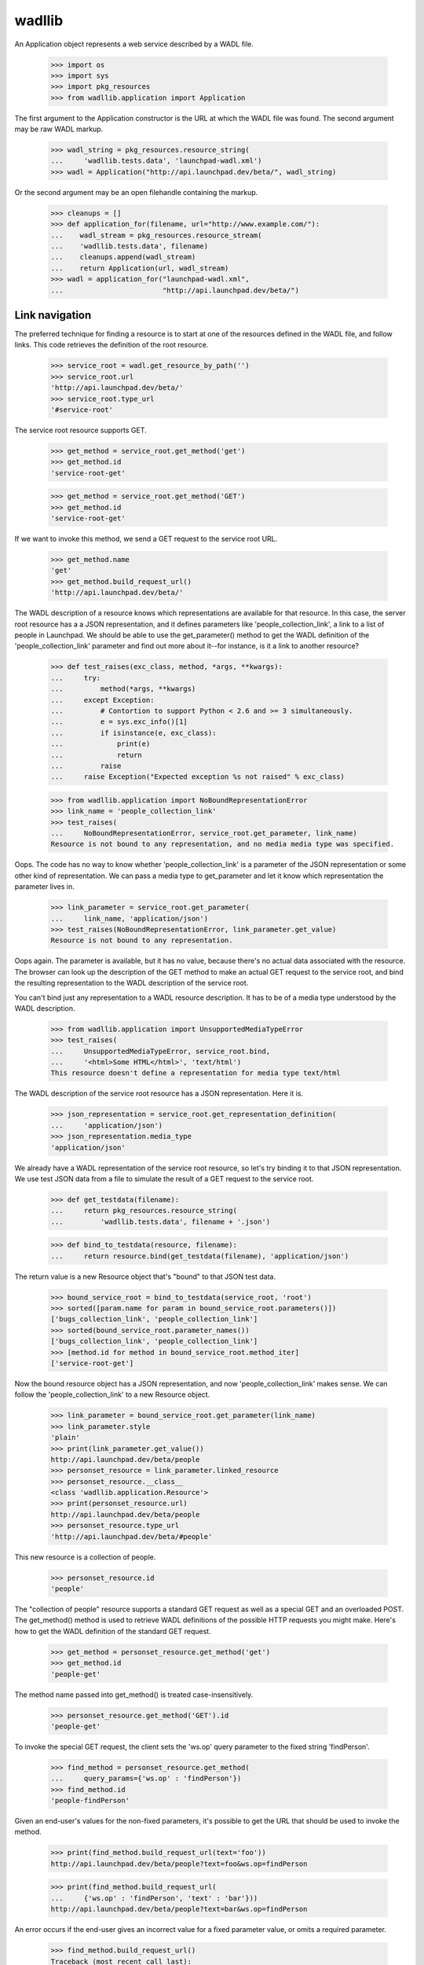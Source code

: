 ..
   Copyright (C) 2008-2013 Canonical Ltd.

   This file is part of wadllib.

   wadllib is free software: you can redistribute it and/or modify it under
   the terms of the GNU Lesser General Public License as published by the
   Free Software Foundation, version 3 of the License.

   wadllib is distributed in the hope that it will be useful, but WITHOUT ANY
   WARRANTY; without even the implied warranty of MERCHANTABILITY or FITNESS
   FOR A PARTICULAR PURPOSE. See the GNU Lesser General Public License for
   more details.

   You should have received a copy of the GNU Lesser General Public License
   along with wadllib. If not, see <http://www.gnu.org/licenses/>.

=======
wadllib
=======

An Application object represents a web service described by a WADL
file.

   >>> import os
   >>> import sys
   >>> import pkg_resources
   >>> from wadllib.application import Application

The first argument to the Application constructor is the URL at which
the WADL file was found. The second argument may be raw WADL markup.

   >>> wadl_string = pkg_resources.resource_string(
   ...     'wadllib.tests.data', 'launchpad-wadl.xml')
   >>> wadl = Application("http://api.launchpad.dev/beta/", wadl_string)

Or the second argument may be an open filehandle containing the markup.

   >>> cleanups = []
   >>> def application_for(filename, url="http://www.example.com/"):
   ...    wadl_stream = pkg_resources.resource_stream(
   ...    'wadllib.tests.data', filename)
   ...    cleanups.append(wadl_stream)
   ...    return Application(url, wadl_stream)
   >>> wadl = application_for("launchpad-wadl.xml",
   ...                        "http://api.launchpad.dev/beta/")


Link navigation
===============

The preferred technique for finding a resource is to start at one of
the resources defined in the WADL file, and follow links. This code
retrieves the definition of the root resource.

   >>> service_root = wadl.get_resource_by_path('')
   >>> service_root.url
   'http://api.launchpad.dev/beta/'
   >>> service_root.type_url
   '#service-root'

The service root resource supports GET.

   >>> get_method = service_root.get_method('get')
   >>> get_method.id
   'service-root-get'

   >>> get_method = service_root.get_method('GET')
   >>> get_method.id
   'service-root-get'

If we want to invoke this method, we send a GET request to the service
root URL.

   >>> get_method.name
   'get'
   >>> get_method.build_request_url()
   'http://api.launchpad.dev/beta/'

The WADL description of a resource knows which representations are
available for that resource. In this case, the server root resource
has a a JSON representation, and it defines parameters like
'people_collection_link', a link to a list of people in Launchpad. We
should be able to use the get_parameter() method to get the WADL
definition of the 'people_collection_link' parameter and find out more
about it--for instance, is it a link to another resource?

   >>> def test_raises(exc_class, method, *args, **kwargs):
   ...     try:
   ...         method(*args, **kwargs)
   ...     except Exception:
   ...         # Contortion to support Python < 2.6 and >= 3 simultaneously.
   ...         e = sys.exc_info()[1]
   ...         if isinstance(e, exc_class):
   ...             print(e)
   ...             return
   ...         raise
   ...     raise Exception("Expected exception %s not raised" % exc_class)

   >>> from wadllib.application import NoBoundRepresentationError
   >>> link_name = 'people_collection_link'
   >>> test_raises(
   ...     NoBoundRepresentationError, service_root.get_parameter, link_name)
   Resource is not bound to any representation, and no media media type was specified.

Oops. The code has no way to know whether 'people_collection_link' is
a parameter of the JSON representation or some other kind of
representation. We can pass a media type to get_parameter and let it
know which representation the parameter lives in.

   >>> link_parameter = service_root.get_parameter(
   ...     link_name, 'application/json')
   >>> test_raises(NoBoundRepresentationError, link_parameter.get_value)
   Resource is not bound to any representation.

Oops again. The parameter is available, but it has no value, because
there's no actual data associated with the resource. The browser can
look up the description of the GET method to make an actual GET
request to the service root, and bind the resulting representation to
the WADL description of the service root.

You can't bind just any representation to a WADL resource description.
It has to be of a media type understood by the WADL description.

   >>> from wadllib.application import UnsupportedMediaTypeError
   >>> test_raises(
   ...     UnsupportedMediaTypeError, service_root.bind,
   ...     '<html>Some HTML</html>', 'text/html')
   This resource doesn't define a representation for media type text/html

The WADL description of the service root resource has a JSON
representation. Here it is.

   >>> json_representation = service_root.get_representation_definition(
   ...     'application/json')
   >>> json_representation.media_type
   'application/json'

We already have a WADL representation of the service root resource, so
let's try binding it to that JSON representation. We use test JSON
data from a file to simulate the result of a GET request to the
service root.

   >>> def get_testdata(filename):
   ...     return pkg_resources.resource_string(
   ...         'wadllib.tests.data', filename + '.json')

   >>> def bind_to_testdata(resource, filename):
   ...     return resource.bind(get_testdata(filename), 'application/json')

The return value is a new Resource object that's "bound" to that JSON
test data.

   >>> bound_service_root = bind_to_testdata(service_root, 'root')
   >>> sorted([param.name for param in bound_service_root.parameters()])
   ['bugs_collection_link', 'people_collection_link']
   >>> sorted(bound_service_root.parameter_names())
   ['bugs_collection_link', 'people_collection_link']
   >>> [method.id for method in bound_service_root.method_iter]
   ['service-root-get']

Now the bound resource object has a JSON representation, and now
'people_collection_link' makes sense. We can follow the
'people_collection_link' to a new Resource object.

   >>> link_parameter = bound_service_root.get_parameter(link_name)
   >>> link_parameter.style
   'plain'
   >>> print(link_parameter.get_value())
   http://api.launchpad.dev/beta/people
   >>> personset_resource = link_parameter.linked_resource
   >>> personset_resource.__class__
   <class 'wadllib.application.Resource'>
   >>> print(personset_resource.url)
   http://api.launchpad.dev/beta/people
   >>> personset_resource.type_url
   'http://api.launchpad.dev/beta/#people'

This new resource is a collection of people.

   >>> personset_resource.id
   'people'

The "collection of people" resource supports a standard GET request as
well as a special GET and an overloaded POST. The get_method() method
is used to retrieve WADL definitions of the possible HTTP requests you
might make. Here's how to get the WADL definition of the standard GET
request.

   >>> get_method = personset_resource.get_method('get')
   >>> get_method.id
   'people-get'

The method name passed into get_method() is treated case-insensitively.

   >>> personset_resource.get_method('GET').id
   'people-get'

To invoke the special GET request, the client sets the 'ws.op' query
parameter to the fixed string 'findPerson'.

   >>> find_method = personset_resource.get_method(
   ...     query_params={'ws.op' : 'findPerson'})
   >>> find_method.id
   'people-findPerson'

Given an end-user's values for the non-fixed parameters, it's possible
to get the URL that should be used to invoke the method.

   >>> print(find_method.build_request_url(text='foo'))
   http://api.launchpad.dev/beta/people?text=foo&ws.op=findPerson

   >>> print(find_method.build_request_url(
   ...     {'ws.op' : 'findPerson', 'text' : 'bar'}))
   http://api.launchpad.dev/beta/people?text=bar&ws.op=findPerson

An error occurs if the end-user gives an incorrect value for a fixed
parameter value, or omits a required parameter.

   >>> find_method.build_request_url()
   Traceback (most recent call last):
   ...
   ValueError: No value for required parameter 'text'

   >>> find_method.build_request_url(
   ...     {'ws.op' : 'findAPerson', 'text' : 'foo'})
   ... # doctest: +ELLIPSIS, +NORMALIZE_WHITESPACE
   Traceback (most recent call last):
   ...
   ValueError: Value 'findAPerson' for parameter 'ws.op' conflicts
   with fixed value 'findPerson'

To invoke the overloaded POST request, the client sets the 'ws.op'
query variable to the fixed string 'newTeam':

   >>> create_team_method = personset_resource.get_method(
   ...     'post', representation_params={'ws.op' : 'newTeam'})
   >>> create_team_method.id
   'people-newTeam'

findMethod() returns None when there's no WADL method matching the
name or the fixed parameters.

   >>> print(personset_resource.get_method('nosuchmethod'))
   None

   >>> print(personset_resource.get_method(
   ...     'post', query_params={'ws_op' : 'nosuchparam'}))
   None

Let's say the browser makes a GET request to the person set resource
and gets back a representation. We can bind that representation to our
description of the person set resource.

   >>> bound_personset = bind_to_testdata(personset_resource, 'personset')
   >>> bound_personset.get_parameter("start").get_value()
   0
   >>> bound_personset.get_parameter("total_size").get_value()
   63

We can keep following links indefinitely, so long as we bind to a
representation to each resource as we get it, and use the
representation to find the next link.

   >>> next_page_link = bound_personset.get_parameter("next_collection_link")
   >>> print(next_page_link.get_value())
   http://api.launchpad.dev/beta/people?ws.start=5&ws.size=5
   >>> page_two = next_page_link.linked_resource
   >>> bound_page_two = bind_to_testdata(page_two, 'personset-page2')
   >>> print(bound_page_two.url)
   http://api.launchpad.dev/beta/people?ws.start=5&ws.size=5
   >>> bound_page_two.get_parameter("start").get_value()
   5
   >>> print(bound_page_two.get_parameter("next_collection_link").get_value())
   http://api.launchpad.dev/beta/people?ws.start=10&ws.size=5

Let's say the browser makes a POST request that invokes the 'newTeam'
named operation. The response will include a number of HTTP headers,
including 'Location', which points the way to the newly created team.

   >>> headers = { 'Location' : 'http://api.launchpad.dev/~newteam' }
   >>> response = create_team_method.response.bind(headers)
   >>> location_parameter = response.get_parameter('Location')
   >>> location_parameter.get_value()
   'http://api.launchpad.dev/~newteam'
   >>> new_team = location_parameter.linked_resource
   >>> new_team.url
   'http://api.launchpad.dev/~newteam'
   >>> new_team.type_url
   'http://api.launchpad.dev/beta/#team'

Examining links
---------------

The 'linked_resource' property of a parameter lets you follow a link
to another object. The 'link' property of a parameter lets you examine
links before following them.

    >>> import json
    >>> links_wadl = application_for('links-wadl.xml')
    >>> service_root = links_wadl.get_resource_by_path('')
    >>> representation = json.dumps(
    ...     {'scalar_value': 'foo',
    ...      'known_link': 'http://known/',
    ...      'unknown_link': 'http://unknown/'})
    >>> bound_root = service_root.bind(representation)

    >>> print(bound_root.get_parameter("scalar_value").link)
    None

    >>> known_resource = bound_root.get_parameter("known_link")
    >>> unknown_resource = bound_root.get_parameter("unknown_link")

    >>> print(known_resource.link.can_follow)
    True
    >>> print(unknown_resource.link.can_follow)
    False

A link whose type is unknown is a link to a resource not described by
WADL. Following this link using .linked_resource or .link.follow will
cause a wadllib error. You'll need to follow the link using a general
HTTP library or some other tool.

    >>> known_resource.link.follow
    <wadllib.application.Resource object ...>
    >>> known_resource.linked_resource
    <wadllib.application.Resource object ...>

    >>> from wadllib.application import WADLError
    >>> test_raises(WADLError, getattr, unknown_resource.link, 'follow')
    Cannot follow a link when the target has no WADL
    description. Try using a general HTTP client instead.

    >>> test_raises(WADLError, getattr, unknown_resource, 'linked_resource')
    Cannot follow a link when the target has no WADL
    description. Try using a general HTTP client instead.

Creating a Resource from a representation definition
====================================================

Although every representation is a representation of some HTTP
resource, an HTTP resource doesn't necessarily correspond directly to
a WADL <resource> or <resource_type> tag. Sometimes a representation
is defined within a WADL <method> tag.

   >>> find_method = personset_resource.get_method(
   ...     query_params={'ws.op' : 'find'})
   >>> find_method.id
   'people-find'

   >>> representation_definition = (
   ...     find_method.response.get_representation_definition(
   ...     'application/json'))

There may be no WADL <resource> or <resource_type> tag for the
representation defined here. That's why wadllib makes it possible to
instantiate an anonymous Resource object using only the representation
definition.

   >>> from wadllib.application import Resource
   >>> anonymous_resource = Resource(
   ...     wadl, "http://foo/", representation_definition.tag)

We can bind this resource to a representation, as long as we
explicitly pass in the representation definition.

   >>> anonymous_resource = anonymous_resource.bind(
   ...     get_testdata('personset'), 'application/json',
   ...     representation_definition=representation_definition)

Once the resource is bound to a representation, we can get its
parameter values.

   >>> print(anonymous_resource.get_parameter(
   ...     'total_size', 'application/json').get_value())
   63

Resource instantiation
======================

If you happen to have the URL to an object lying around, and you know
its type, you can construct a Resource object directly instead of
by following links.

   >>> from wadllib.application import Resource
   >>> limi_person = Resource(wadl, "http://api.launchpad.dev/beta/~limi",
   ...     "http://api.launchpad.dev/beta/#person")
   >>> sorted([method.id for method in limi_person.method_iter])[:3]
   ['person-acceptInvitationToBeMemberOf', 'person-addMember', 'person-declineInvitationToBeMemberOf']

   >>> bound_limi = bind_to_testdata(limi_person, 'person-limi')
   >>> sorted(bound_limi.parameter_names())[:3]
   ['admins_collection_link', 'confirmed_email_addresses_collection_link',
    'date_created']
   >>> languages_link = bound_limi.get_parameter("languages_collection_link")
   >>> print(languages_link.get_value())
   http://api.launchpad.dev/beta/~limi/languages

You can bind a Resource to a representation when you create it.

   >>> limi_data = get_testdata('person-limi')
   >>> bound_limi = Resource(
   ...     wadl, "http://api.launchpad.dev/beta/~limi",
   ...     "http://api.launchpad.dev/beta/#person", limi_data,
   ...     "application/json")
   >>> print(bound_limi.get_parameter(
   ...     "languages_collection_link").get_value())
   http://api.launchpad.dev/beta/~limi/languages

By default the representation is treated as a string and processed
according to the media type you pass into the Resource constructor. If
you've already processed the representation, pass in False for the
'representation_needs_processing' argument.

   >>> from wadllib import _make_unicode
   >>> processed_limi_data = json.loads(_make_unicode(limi_data))
   >>> bound_limi = Resource(wadl, "http://api.launchpad.dev/beta/~limi",
   ...     "http://api.launchpad.dev/beta/#person", processed_limi_data,
   ...     "application/json", False)
   >>> print(bound_limi.get_parameter(
   ...     "languages_collection_link").get_value())
   http://api.launchpad.dev/beta/~limi/languages

Most of the time, the representation of a resource is of the type
you'd get by sending a standard GET to that resource. If that's not
the case, you can specify a RepresentationDefinition as the
'representation_definition' argument to bind() or the Resource
constructor, to show what the representation really looks like. Here's
an example.

There's a method on a person resource such as bound_limi that's
identified by a distinctive query argument: ws.op=getMembersByStatus.

   >>> method = bound_limi.get_method(
   ...     query_params={'ws.op' : 'findPathToTeam'})

Invoke this method with a GET request and you'll get back a page from
a list of people.

   >>> people_page_repr_definition = (
   ...     method.response.get_representation_definition('application/json'))
   >>> people_page_repr_definition.tag.attrib['href']
   'http://api.launchpad.dev/beta/#person-page'

As it happens, we have a page from a list of people to use as test data.

   >>> people_page_repr = get_testdata('personset')

If we bind the resource to the result of the method invocation as
happened above, we don't be able to access any of the parameters we'd
expect. wadllib will think the representation is of type
'person-full', the default GET type for bound_limi.

   >>> bad_people_page = bound_limi.bind(people_page_repr)
   >>> print(bad_people_page.get_parameter('total_size'))
   None

Since we don't actually have a 'person-full' representation, we won't
be able to get values for the parameters of that kind of
representation.

   >>> bad_people_page.get_parameter('name').get_value()
   Traceback (most recent call last):
   ...
   KeyError: 'name'

So that's a dead end. *But*, if we pass the correct representation
type into bind(), we can access the parameters associated with a
'person-page' representation.

   >>> people_page = bound_limi.bind(
   ...     people_page_repr,
   ...     representation_definition=people_page_repr_definition)
   >>> people_page.get_parameter('total_size').get_value()
   63

If you invoke the method and ask for a media type other than JSON, you
won't get anything.

   >>> print(method.response.get_representation_definition('text/html'))
   None

Data type conversion
--------------------

The values of date and dateTime parameters are automatically converted to
Python datetime objects.

   >>> data_type_wadl = application_for('data-types-wadl.xml')
   >>> service_root = data_type_wadl.get_resource_by_path('')

   >>> representation = json.dumps(
   ...     {'a_date': '2007-10-20',
   ...      'a_datetime': '2005-06-06T08:59:51.619713+00:00'})
   >>> bound_root = service_root.bind(representation, 'application/json')

   >>> bound_root.get_parameter('a_date').get_value()
   datetime.datetime(2007, 10, 20, 0, 0)
   >>> bound_root.get_parameter('a_datetime').get_value()
   datetime.datetime(2005, 6, 6, 8, ...)

A 'date' field can include a timestamp, and a 'datetime' field can
omit one. wadllib will turn both into datetime objects.

   >>> representation = json.dumps(
   ...     {'a_date': '2005-06-06T08:59:51.619713+00:00',
   ...      'a_datetime': '2007-10-20'})
   >>> bound_root = service_root.bind(representation, 'application/json')

   >>> bound_root.get_parameter('a_datetime').get_value()
   datetime.datetime(2007, 10, 20, 0, 0)
   >>> bound_root.get_parameter('a_date').get_value()
   datetime.datetime(2005, 6, 6, 8, ...)

If a date or dateTime parameter has a null value, you get None. If the
value is a string that can't be parsed to a datetime object, you get a
ValueError.

   >>> representation = json.dumps(
   ...     {'a_date': 'foo', 'a_datetime': None})
   >>> bound_root = service_root.bind(representation, 'application/json')
   >>> bound_root.get_parameter('a_date').get_value()
   Traceback (most recent call last):
   ...
   ValueError: foo
   >>> print(bound_root.get_parameter('a_datetime').get_value())
   None

Representation creation
=======================

You must provide a representation when invoking certain methods. The
representation() method helps you build one without knowing the
details of how a representation is put together.

   >>> create_team_method.build_representation(
   ...     display_name='Joe Bloggs', name='joebloggs')
   ('application/x-www-form-urlencoded', 'display_name=Joe+Bloggs&name=joebloggs&ws.op=newTeam')

The return value of build_representation is a 2-tuple containing the
media type of the built representation, and the string representation
itself. Along with the resource's URL, this is all you need to send
the representation to a web server.

   >>> bound_limi.get_method('patch').build_representation(name='limi2')
   ('application/json', '{"name": "limi2"}')

Representations may require values for certain parameters.

   >>> create_team_method.build_representation()
   Traceback (most recent call last):
   ...
   ValueError: No value for required parameter 'display_name'

   >>> bound_limi.get_method('put').build_representation(name='limi2')
   Traceback (most recent call last):
   ...
   ValueError: No value for required parameter 'mugshot_link'

Some representations may safely include binary data.

   >>> binary_stream = pkg_resources.resource_stream(
   ...     'wadllib.tests.data', 'multipart-binary-wadl.xml')
   >>> cleanups.append(binary_stream)
   >>> binary_wadl = Application(
   ...     "http://www.example.com/", binary_stream)
   >>> service_root = binary_wadl.get_resource_by_path('')

Define a helper that processes the representation the same way
zope.publisher would.

   >>> import cgi
   >>> import io
   >>> def assert_message_parts(media_type, doc, expected):
   ...     environ = {
   ...         'REQUEST_METHOD': 'POST',
   ...         'CONTENT_TYPE': media_type,
   ...         'CONTENT_LENGTH': str(len(doc)),
   ...         }
   ...     kwargs = (
   ...         {'encoding': 'UTF-8'} if sys.version_info[0] >= 3 else {})
   ...     fs = cgi.FieldStorage(
   ...         fp=io.BytesIO(doc), environ=environ, keep_blank_values=1,
   ...         **kwargs)
   ...     values = []
   ...     def append_values(fields):
   ...         for field in fields:
   ...             if field.list:
   ...                 append_values(field.list)
   ...             else:
   ...                 values.append(field.value)
   ...     append_values(fs.list)
   ...     assert values == expected, (
   ...         'Expected %s, got %s' % (expected, values))

   >>> method = service_root.get_method('post', 'multipart/form-data')
   >>> media_type, doc = method.build_representation(
   ...     text_field="text", binary_field=b"\x01\x02\r\x81\r")
   >>> print(media_type)
   multipart/form-data; boundary=...
   >>> assert_message_parts(media_type, doc, ['text', b'\x01\x02\r\x81\r'])

   >>> method = service_root.get_method('post', 'multipart/form-data')
   >>> media_type, doc = method.build_representation(
   ...     text_field=u"text", binary_field=b"\x01\x02\r\x81\r")
   >>> print(media_type)
   multipart/form-data; boundary=...
   >>> assert_message_parts(media_type, doc, ['text', b'\x01\x02\r\x81\r'])

   >>> method = service_root.get_method('post', 'multipart/form-data')
   >>> media_type, doc = method.build_representation(
   ...     text_field="text\n", binary_field=b"\x01\x02\r\x81\n\r")
   >>> print(media_type)
   multipart/form-data; boundary=...
   >>> assert_message_parts(
   ...     media_type, doc, ['text\r\n', b'\x01\x02\r\x81\n\r'])

   >>> method = service_root.get_method('post', 'multipart/form-data')
   >>> media_type, doc = method.build_representation(
   ...     text_field=u"text\n", binary_field=b"\x01\x02\r\x81\n\r")
   >>> print(media_type)
   multipart/form-data; boundary=...
   >>> assert_message_parts(
   ...     media_type, doc, ['text\r\n', b'\x01\x02\r\x81\n\r'])

   >>> method = service_root.get_method('post', 'multipart/form-data')
   >>> media_type, doc = method.build_representation(
   ...     text_field="text\r\nmore\r\n",
   ...     binary_field=b"\x01\x02\r\n\x81\r\x82\n")
   >>> print(media_type)
   multipart/form-data; boundary=...
   >>> assert_message_parts(
   ...     media_type, doc, ['text\r\nmore\r\n', b'\x01\x02\r\n\x81\r\x82\n'])

   >>> method = service_root.get_method('post', 'multipart/form-data')
   >>> media_type, doc = method.build_representation(
   ...     text_field=u"text\r\nmore\r\n",
   ...     binary_field=b"\x01\x02\r\n\x81\r\x82\n")
   >>> print(media_type)
   multipart/form-data; boundary=...
   >>> assert_message_parts(
   ...     media_type, doc, ['text\r\nmore\r\n', b'\x01\x02\r\n\x81\r\x82\n'])

   >>> method = service_root.get_method('post', 'text/unknown')
   >>> method.build_representation(field="value")
   Traceback (most recent call last):
   ...
   ValueError: Unsupported media type: 'text/unknown'

Options
=======

Some parameters take values from a predefined list of options.

   >>> option_wadl = application_for('options-wadl.xml')
   >>> definitions = option_wadl.representation_definitions
   >>> service_root = option_wadl.get_resource_by_path('')
   >>> definition = definitions['service-root-json']
   >>> param = definition.params(service_root)[0]
   >>> print(param.name)
   has_options
   >>> sorted([option.value for option in param.options])
   ['Value 1', 'Value 2']

Such parameters cannot take values that are not in the list.

   >>> definition.validate_param_values(
   ...     [param], {'has_options': 'Value 1'})
   {'has_options': 'Value 1'}

   >>> definition.validate_param_values(
   ...     [param], {'has_options': 'Invalid value'})
   Traceback (most recent call last):
   ...
   ValueError: Invalid value 'Invalid value' for parameter
   'has_options': valid values are: "Value 1", "Value 2"


Error conditions
================

You'll get None if you try to look up a nonexistent resource.

   >>> print(wadl.get_resource_by_path('nosuchresource'))
   None

You'll get an exception if you try to look up a nonexistent resource
type.

   >>> print(wadl.get_resource_type('#nosuchtype'))
   Traceback (most recent call last):
   KeyError: 'No such XML ID: "#nosuchtype"'

You'll get None if you try to look up a method whose parameters don't
match any defined method.

   >>> print(bound_limi.get_method(
   ...     'post', representation_params={ 'foo' : 'bar' }))
   None

.. cleanup
   >>> for stream in cleanups:
   ...    stream.close()
